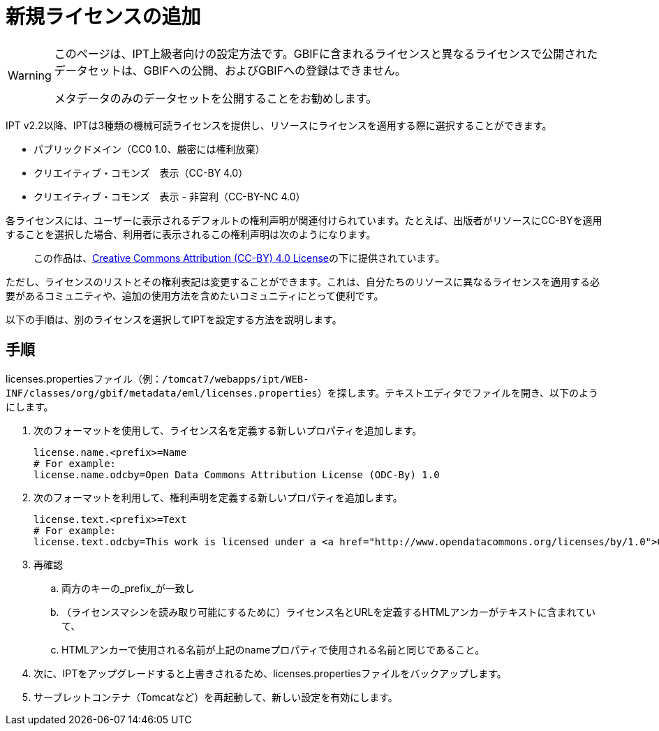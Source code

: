 = 新規ライセンスの追加

[WARNING]
--
このページは、IPT上級者向けの設定方法です。GBIFに含まれるライセンスと異なるライセンスで公開されたデータセットは、GBIFへの公開、およびGBIFへの登録はできません。

メタデータのみのデータセットを公開することをお勧めします。
--

IPT v2.2以降、IPTは3種類の機械可読ライセンスを提供し、リソースにライセンスを適用する際に選択することができます。

* パブリックドメイン（CC0 1.0、厳密には権利放棄）
* クリエイティブ・コモンズ　表示（CC-BY 4.0）
* クリエイティブ・コモンズ　表示 - 非営利（CC-BY-NC 4.0）

各ライセンスには、ユーザーに表示されるデフォルトの権利声明が関連付けられています。たとえば、出版者がリソースにCC-BYを適用することを選択した場合、利用者に表示されるこの権利声明は次のようになります。

[quote]
この作品は、link:https://creativecommons.org/licenses/by/4.0/legalcode[Creative Commons Attribution (CC-BY) 4.0 License]の下に提供されています。

ただし、ライセンスのリストとその権利表記は変更することができます。これは、自分たちのリソースに異なるライセンスを適用する必要があるコミュニティや、追加の使用方法を含めたいコミュニティにとって便利です。

以下の手順は、別のライセンスを選択してIPTを設定する方法を説明します。

== 手順

licenses.propertiesファイル（例：`/tomcat7/webapps/ipt/WEB-INF/classes/org/gbif/metadata/eml/licenses.properties`）を探します。テキストエディタでファイルを開き、以下のようにします。

. 次のフォーマットを使用して、ライセンス名を定義する新しいプロパティを追加します。
+
----
license.name.<prefix>=Name
# For example:
license.name.odcby=Open Data Commons Attribution License (ODC-By) 1.0
----

. 次のフォーマットを利用して、権利声明を定義する新しいプロパティを追加します。
+
----
license.text.<prefix>=Text
# For example:
license.text.odcby=This work is licensed under a <a href="http://www.opendatacommons.org/licenses/by/1.0">Open Data Commons Attribution License (ODC-By) 1.0</a>.
----

. 再確認
.. 両方のキーの_prefix_が一致し
.. （ライセンスマシンを読み取り可能にするために）ライセンス名とURLを定義するHTMLアンカーがテキストに含まれていて、
.. HTMLアンカーで使用される名前が上記のnameプロパティで使用される名前と同じであること。
. 次に、IPTをアップグレードすると上書きされるため、licenses.propertiesファイルをバックアップします。
. サーブレットコンテナ（Tomcatなど）を再起動して、新しい設定を有効にします。
